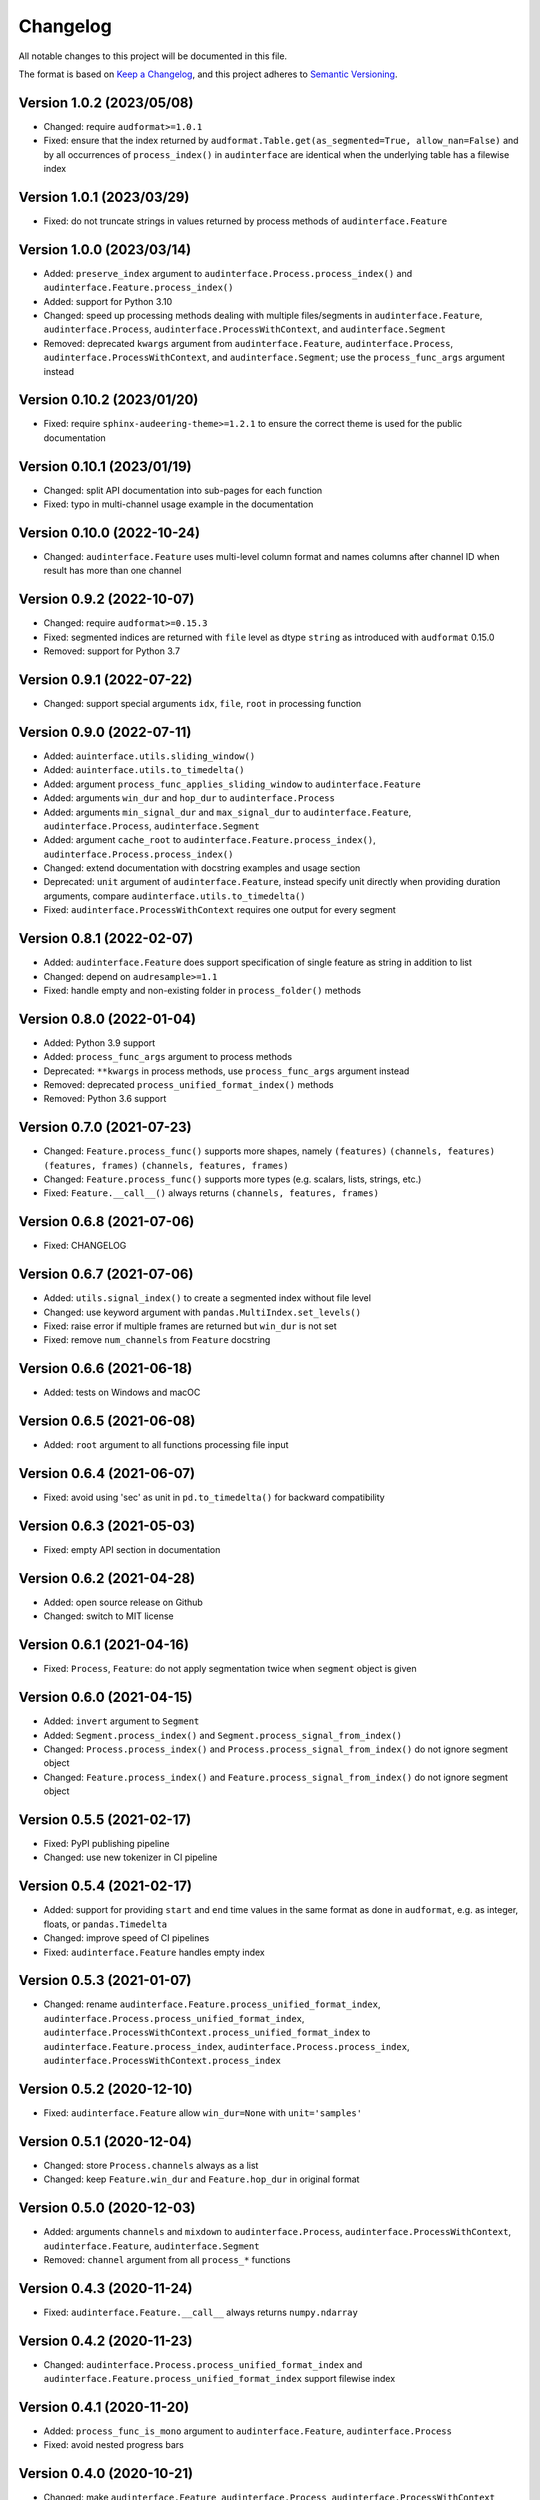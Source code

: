 Changelog
=========

All notable changes to this project will be documented in this file.

The format is based on `Keep a Changelog`_,
and this project adheres to `Semantic Versioning`_.


Version 1.0.2 (2023/05/08)
--------------------------

* Changed: require ``audformat>=1.0.1``
* Fixed: ensure that the index
  returned by
  ``audformat.Table.get(as_segmented=True, allow_nan=False)``
  and by all occurrences of ``process_index()``
  in ``audinterface``
  are identical
  when the underlying table has a filewise index


Version 1.0.1 (2023/03/29)
--------------------------

* Fixed: do not truncate strings
  in values returned by process methods of
  ``audinterface.Feature``


Version 1.0.0 (2023/03/14)
--------------------------

* Added: ``preserve_index`` argument to
  ``audinterface.Process.process_index()``
  and ``audinterface.Feature.process_index()``
* Added: support for Python 3.10
* Changed: speed up processing methods
  dealing with multiple files/segments in
  ``audinterface.Feature``,
  ``audinterface.Process``,
  ``audinterface.ProcessWithContext``,
  and ``audinterface.Segment``
* Removed: deprecated ``kwargs`` argument
  from ``audinterface.Feature``,
  ``audinterface.Process``,
  ``audinterface.ProcessWithContext``,
  and ``audinterface.Segment``;
  use the ``process_func_args`` argument instead


Version 0.10.2 (2023/01/20)
---------------------------

* Fixed: require ``sphinx-audeering-theme>=1.2.1``
  to ensure the correct theme is used
  for the public documentation


Version 0.10.1 (2023/01/19)
---------------------------

* Changed: split API documentation into sub-pages
  for each function
* Fixed: typo in multi-channel usage example
  in the documentation


Version 0.10.0 (2022-10-24)
---------------------------

* Changed: ``audinterface.Feature``
  uses multi-level column format
  and names columns after channel ID
  when result has more than one channel


Version 0.9.2 (2022-10-07)
--------------------------

* Changed: require ``audformat>=0.15.3``
* Fixed: segmented indices are returned
  with ``file`` level
  as dtype ``string``
  as introduced with ``audformat`` 0.15.0
* Removed: support for Python 3.7


Version 0.9.1 (2022-07-22)
--------------------------

* Changed: support special arguments
  ``idx``,
  ``file``,
  ``root``
  in processing function


Version 0.9.0 (2022-07-11)
--------------------------

* Added: ``auinterface.utils.sliding_window()``
* Added: ``auinterface.utils.to_timedelta()``
* Added: argument
  ``process_func_applies_sliding_window``
  to
  ``audinterface.Feature``
* Added: arguments
  ``win_dur`` and ``hop_dur``
  to
  ``audinterface.Process``
* Added: arguments
  ``min_signal_dur`` and ``max_signal_dur``
  to
  ``audinterface.Feature``,
  ``audinterface.Process``,
  ``audinterface.Segment``
* Added: argument
  ``cache_root``
  to
  ``audinterface.Feature.process_index()``,
  ``audinterface.Process.process_index()``
* Changed: extend documentation with docstring examples and usage section
* Deprecated: ``unit`` argument of ``audinterface.Feature``,
  instead specify unit directly when providing duration arguments,
  compare ``audinterface.utils.to_timedelta()``
* Fixed: ``audinterface.ProcessWithContext``
  requires one output for every segment


Version 0.8.1 (2022-02-07)
--------------------------

* Added: ``audinterface.Feature`` does support
  specification of single feature as string
  in addition to list
* Changed: depend on ``audresample>=1.1``
* Fixed: handle empty and non-existing folder
  in ``process_folder()`` methods


Version 0.8.0 (2022-01-04)
--------------------------

* Added: Python 3.9 support
* Added: ``process_func_args`` argument to process methods
* Deprecated: ``**kwargs`` in process methods,
  use ``process_func_args`` argument instead
* Removed: deprecated ``process_unified_format_index()`` methods
* Removed: Python 3.6 support


Version 0.7.0 (2021-07-23)
--------------------------

* Changed: ``Feature.process_func()`` supports more shapes, namely
  ``(features)``
  ``(channels, features)``
  ``(features, frames)``
  ``(channels, features, frames)``
* Changed: ``Feature.process_func()`` supports more types
  (e.g. scalars, lists, strings, etc.)
* Fixed: ``Feature.__call__()`` always returns ``(channels, features, frames)``


Version 0.6.8 (2021-07-06)
--------------------------

* Fixed: CHANGELOG


Version 0.6.7 (2021-07-06)
--------------------------

* Added: ``utils.signal_index()`` to create a segmented index without file level
* Changed: use keyword argument with ``pandas.MultiIndex.set_levels()``
* Fixed: raise error if multiple frames are returned but ``win_dur`` is not set
* Fixed: remove ``num_channels`` from ``Feature`` docstring


Version 0.6.6 (2021-06-18)
--------------------------

* Added: tests on Windows and macOC


Version 0.6.5 (2021-06-08)
--------------------------

* Added: ``root`` argument to all functions processing file input


Version 0.6.4 (2021-06-07)
--------------------------

* Fixed: avoid using 'sec' as unit in ``pd.to_timedelta()`` for backward compatibility


Version 0.6.3 (2021-05-03)
--------------------------

* Fixed: empty API section in documentation


Version 0.6.2 (2021-04-28)
--------------------------

* Added: open source release on Github
* Changed: switch to MIT license


Version 0.6.1 (2021-04-16)
--------------------------

* Fixed: ``Process``, ``Feature``: do not apply segmentation twice when ``segment`` object is given


Version 0.6.0 (2021-04-15)
--------------------------

* Added: ``invert`` argument to ``Segment``
* Added: ``Segment.process_index()`` and ``Segment.process_signal_from_index()``
* Changed: ``Process.process_index()`` and ``Process.process_signal_from_index()`` do not ignore segment object
* Changed: ``Feature.process_index()`` and ``Feature.process_signal_from_index()`` do not ignore segment object


Version 0.5.5 (2021-02-17)
--------------------------

* Fixed: PyPI publishing pipeline
* Changed: use new tokenizer in CI pipeline


Version 0.5.4 (2021-02-17)
--------------------------

* Added: support for providing ``start`` and ``end`` time values
  in the same format as done in ``audformat``,
  e.g. as integer, floats, or ``pandas.Timedelta``
* Changed: improve speed of CI pipelines
* Fixed: ``audinterface.Feature`` handles empty index


Version 0.5.3 (2021-01-07)
--------------------------

* Changed: rename
  ``audinterface.Feature.process_unified_format_index``,
  ``audinterface.Process.process_unified_format_index``,
  ``audinterface.ProcessWithContext.process_unified_format_index``
  to
  ``audinterface.Feature.process_index``,
  ``audinterface.Process.process_index``,
  ``audinterface.ProcessWithContext.process_index``


Version 0.5.2 (2020-12-10)
--------------------------

* Fixed: ``audinterface.Feature`` allow
  ``win_dur=None`` with ``unit='samples'``


Version 0.5.1 (2020-12-04)
--------------------------

* Changed: store ``Process.channels`` always as a list
* Changed: keep ``Feature.win_dur`` and ``Feature.hop_dur`` in original format


Version 0.5.0 (2020-12-03)
--------------------------

* Added: arguments ``channels`` and ``mixdown`` to
  ``audinterface.Process``,
  ``audinterface.ProcessWithContext``,
  ``audinterface.Feature``,
  ``audinterface.Segment``
* Removed: ``channel`` argument from all ``process_*`` functions


Version 0.4.3 (2020-11-24)
--------------------------

* Fixed: ``audinterface.Feature.__call__``
  always returns ``numpy.ndarray``


Version 0.4.2 (2020-11-23)
--------------------------

* Changed: ``audinterface.Process.process_unified_format_index`` and
  ``audinterface.Feature.process_unified_format_index``
  support filewise index


Version 0.4.1 (2020-11-20)
--------------------------

* Added: ``process_func_is_mono`` argument to
  ``audinterface.Feature``,
  ``audinterface.Process``
* Fixed: avoid nested progress bars


Version 0.4.0 (2020-10-21)
--------------------------

* Changed: make
  ``audinterface.Feature``,
  ``audinterface.Process``,
  ``audinterface.ProcessWithContext``,
  ``audinterface.Segment``,
  callable
* Changed: use ``name`` and ``params`` arguments
  in ``audinterface.Feature``


Version 0.3.2 (2020-09-21)
--------------------------

* Changed: switch to ``audeer.run_tasks``
* Changed: cut signal before resampling is applied


Version 0.3.1 (2020-09-18)
--------------------------

* Fixed: ``audinterface.Feature`` raises an due to missing sampling rate
  now only if ``win_dur`` is given


Version 0.3.0 (2020-08-07)
--------------------------

* Changed: switch to ``audsp`` >=0.9.2, which fixes a critical resampling
  issue and introduces a new keyword arg name


Version 0.2.4 (2020-06-12)
--------------------------

* Fixed: description and keywords of package in ``setup.cfg``


Version 0.2.3 (2020-06-11)
--------------------------

* Fixed: syntax error in CHANGELOG


Version 0.2.2 (2020-06-11)
--------------------------

* Fixed: ``audinterface.Process.process_file`` was changing end times
  when process a segmented index


Version 0.2.1 (2020-06-10)
--------------------------

* Changed: ``utils.check_index`` ignores ``datetime``


Version 0.2.0 (2020-06-10)
--------------------------

* Added: ``segment`` argument to ``audinterface.Process`` and ``audinterface.Feature``
* Removed: ``name`` argument from ``audinterface.Feature``


Version 0.1.0 (2020-06-05)
--------------------------

* Added: initial release


.. _Keep a Changelog:
    https://keepachangelog.com/en/1.0.0/
.. _Semantic Versioning:
    https://semver.org/spec/v2.0.0.html
